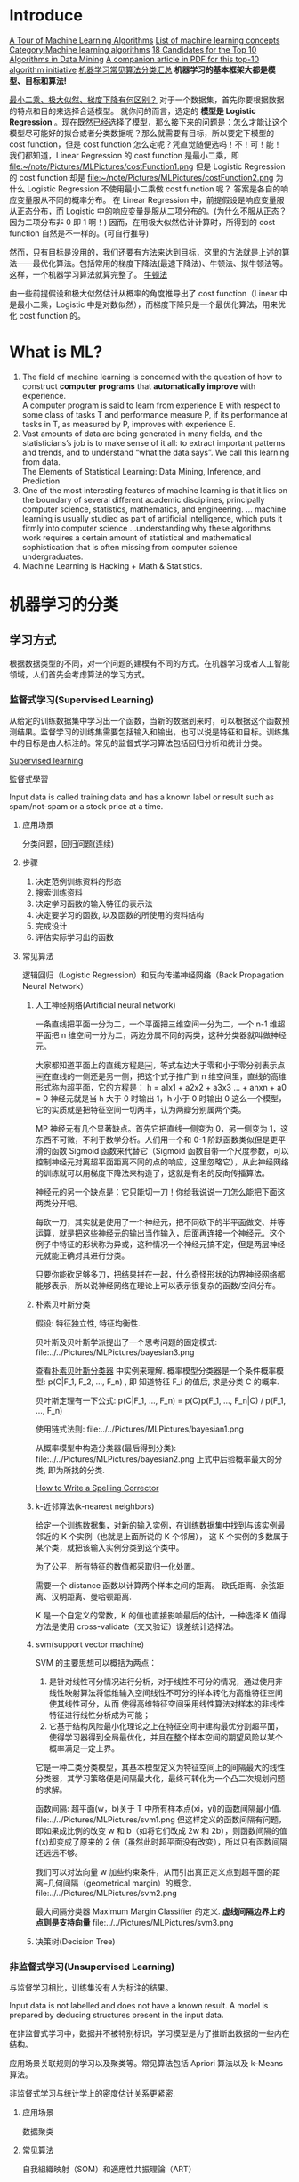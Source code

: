 #+OPTIONS: ^:nil
* Introduce
[[http://machinelearningmastery.com/a-tour-of-machine-learning-algorithms/][A Tour of Machine Learning Algorithms]]
[[http://en.wikipedia.org/wiki/List_of_machine_learning_concepts][List of machine learning concepts]]
[[http://en.wikipedia.org/wiki/Category:Machine_learning_algorithms][Category:Machine learning algorithms]]
[[http://www.cs.uvm.edu/~icdm/algorithms/CandidateList.shtml][18 Candidates for the Top 10 Algorithms in Data Mining]]
[[http://www.cs.uvm.edu/~icdm/algorithms/10Algorithms-08.pdf][A companion article in PDF for this top-10 algorithm initiative]]
[[http://blog.sae.sina.com.cn/archives/5547][机器学习常见算法分类汇总]]
*机器学习的基本框架大都是模型、目标和算法!*

[[https://www.zhihu.com/question/24900876][最小二乘、极大似然、梯度下降有何区别？]]
对于一个数据集，首先你要根据数据的特点和目的来选择合适模型。
就你问的而言，选定的 *模型是 Logistic Regression* 。现在既然已经选择了模型，那么接下来的问题是：怎么才能让这个模型尽可能好的拟合或者分类数据呢？那么就需要有目标，所以要定下模型的 cost function，但是 cost function 怎么定呢？凭直觉随便选吗！不！可！能！
我们都知道，Linear Regression 的 cost function 是最小二乘，即
file:~/note/Pictures/MLPictures/costFunction1.png
但是 Logistic Regression 的 cost function 却是
file:~/note/Pictures/MLPictures/costFunction2.png
为什么 Logistic Regression 不使用最小二乘做 cost function 呢？
答案是各自的响应变量服从不同的概率分布。
在 Linear Regression 中，前提假设是响应变量服从正态分布，而 Logistic 中的响应变量是服从二项分布的。(为什么不服从正态？因为二项分布非 0 即 1 啊！)
因而，在用极大似然估计计算时，所得到的 cost function 自然是不一样的。(可自行推导)

然而，只有目标是没用的，我们还要有方法来达到目标，这里的方法就是上述的算法——最优化算法。包括常用的梯度下降法(最速下降法)、牛顿法、拟牛顿法等。这样，一个机器学习算法就算完整了。
[[https://zh.wikipedia.org/wiki/%25E7%2589%259B%25E9%25A1%25BF%25E6%25B3%2595][牛顿法]]

由一些前提假设和极大似然估计从概率的角度推导出了 cost function（Linear 中是最小二乘，Logistic 中是对数似然），而梯度下降只是一个最优化算法，用来优化 cost function 的。
* What is ML?
1. The field of machine learning is concerned with the question of how to construct *computer programs* that *automatically improve* with experience. \\
 A computer program is said to learn from experience E with respect to some class of tasks T and performance measure P, if its performance at tasks in T, as measured by P, improves with experience E.
2. Vast amounts of data are being generated in many fields, and the statisticians’s job is to make sense of it all: to extract important patterns and trends, and to understand “what the data says”. We call this learning from data. \\
   The Elements of Statistical Learning: Data Mining, Inference, and Prediction
3. One of the most interesting features of machine learning is that it lies on the boundary of several different academic disciplines, principally computer science, statistics, mathematics, and engineering. … machine learning is usually studied as part of artificial intelligence, which puts it firmly into computer science …understanding why these algorithms work requires a certain amount of statistical and mathematical sophistication that is often missing from computer science undergraduates.
4. Machine Learning is Hacking + Math & Statistics.
* 机器学习的分类
** 学习方式
根据数据类型的不同，对一个问题的建模有不同的方式。在机器学习或者人工智能领域，人们首先会考虑算法的学习方式。
*** 监督式学习(Supervised Learning)
 从给定的训练数据集中学习出一个函数，当新的数据到来时，可以根据这个函数预测结果。监督学习的训练集需要包括输入和输出，也可以说是特征和目标。训练集中的目标是由人标注的。常见的监督式学习算法包括回归分析和统计分类。

 [[https://en.wikipedia.org/wiki/Supervised_learning][Supervised learning]]

 [[https://zh.wikipedia.org/wiki/%25E7%259B%25A3%25E7%259D%25A3%25E5%25BC%258F%25E5%25AD%25B8%25E7%25BF%2592][監督式學習]]

 Input data is called training data and has a known label or result such as spam/not-spam or a stock price at a time.
**** 应用场景
 分类问题，回归问题(连续)
**** 步骤
 1. 决定范例训练资料的形态
 2. 搜索训练资料
 3. 决定学习函数的输入特征的表示法
 4. 决定要学习的函数, 以及函数的所使用的资料结构
 5. 完成设计
 6. 评估实际学习出的函数

**** 常见算法
 逻辑回归（Logistic Regression）和反向传递神经网络（Back Propagation Neural Network）

***** 人工神经网络(Artificial neural network)
 一条直线把平面一分为二，一个平面把三维空间一分为二，一个 n-1 维超平面把 n 维空间一分为二，两边分属不同的两类，这种分类器就叫做神经元。

 大家都知道平面上的直线方程是￼，等式左边大于零和小于零分别表示点￼在直线的一侧还是另一侧，把这个式子推广到 n 维空间里，直线的高维形式称为超平面，它的方程是：
 h = a1x1 + a2x2 + a3x3 ...  + anxn   + a0 = 0
 神经元就是当 h 大于 0 时输出 1，h 小于 0 时输出 0 这么一个模型，它的实质就是把特征空间一切两半，认为两瓣分别属两个类。

 MP 神经元有几个显著缺点。首先它把直线一侧变为 0，另一侧变为 1，这东西不可微，不利于数学分析。人们用一个和 0-1 阶跃函数类似但是更平滑的函数 Sigmoid 函数来代替它（Sigmoid 函数自带一个尺度参数，可以控制神经元对离超平面距离不同的点的响应，这里忽略它），从此神经网络的训练就可以用梯度下降法来构造了，这就是有名的反向传播算法。

 神经元的另一个缺点是：它只能切一刀！你给我说说一刀怎么能把下面这两类分开吧。

 每砍一刀，其实就是使用了一个神经元，把不同砍下的半平面做交、并等运算，就是把这些神经元的输出当作输入，后面再连接一个神经元。这个例子中特征的形状称为异或，这种情况一个神经元搞不定，但是两层神经元就能正确对其进行分类。

 只要你能砍足够多刀，把结果拼在一起，什么奇怪形状的边界神经网络都能够表示，所以说神经网络在理论上可以表示很复杂的函数/空间分布。

***** 朴素贝叶斯分类
 假设: 特征独立性, 特征均衡性.

 贝叶斯及贝叶斯学派提出了一个思考问题的固定模式:
 file:../../Pictures/MLPictures/bayesian3.png

 查看[[https://zh.wikipedia.org/wiki/%25E6%259C%25B4%25E7%25B4%25A0%25E8%25B4%259D%25E5%258F%25B6%25E6%2596%25AF%25E5%2588%2586%25E7%25B1%25BB%25E5%2599%25A8][朴素贝叶斯分类器]] 中实例来理解.
 概率模型分类器是一个条件概率模型:
  p(C|F_1, F_2, ..., F_n) , 即 知道特征 F_i 的值后, 求是分类 C 的概率.

 贝叶斯定理有一下公式:
 p(C|F_1, ..., F_n) = p(C)p(F_1, ..., F_n|C) / p(F_1, ..., F_n)

 使用链式法则:
 file:../../Pictures/MLPictures/bayesian1.png

 从概率模型中构造分类器(最后得到分类):
 file:../../Pictures/MLPictures/bayesian2.png
 上式中后验概率最大的分类, 即为所找的分类.

 [[http://norvig.com/spell-correct.html][How to Write a Spelling Corrector]]

***** k-近邻算法(k-nearest neighbors)
 给定一个训练数据集，对新的输入实例，在训练数据集中找到与该实例最邻近的 K 个实例（也就是上面所说的 K 个邻居）， 这 K 个实例的多数属于某个类，就把该输入实例分类到这个类中。

 为了公平，所有特征的数值都采取归一化处置。

 需要一个 distance 函数以计算两个样本之间的距离。 欧氏距离、余弦距离、汉明距离、曼哈顿距离.

 K 是一个自定义的常数，K 的值也直接影响最后的估计，一种选择 K 值得方法是使用 cross-validate（交叉验证）误差统计选择法。

***** svm(support vector machine)
 SVM 的主要思想可以概括为两点：
 1. 是针对线性可分情况进行分析，对于线性不可分的情况，通过使用非线性映射算法将低维输入空间线性不可分的样本转化为高维特征空间使其线性可分，从而 使得高维特征空间采用线性算法对样本的非线性特征进行线性分析成为可能；
 2. 它基于结构风险最小化理论之上在特征空间中建构最优分割超平面，使得学习器得到全局最优化，并且在整个样本空间的期望风险以某个概率满足一定上界。

 它是一种二类分类模型，其基本模型定义为特征空间上的间隔最大的线性分类器，其学习策略便是间隔最大化，最终可转化为一个凸二次规划问题的求解。

 函数间隔: 超平面(w，b)关于 T 中所有样本点(xi，yi)的函数间隔最小值.
 file:../../Pictures/MLPictures/svm1.png
 但这样定义的函数间隔有问题，即如果成比例的改变 w 和 b（如将它们改成 2w 和 2b），则函数间隔的值 f(x)却变成了原来的 2 倍（虽然此时超平面没有改变），所以只有函数间隔还远远不够。

 我们可以对法向量 w 加些约束条件，从而引出真正定义点到超平面的距离--几何间隔（geometrical margin）的概念。
 file:../../Pictures/MLPictures/svm2.png

 最大间隔分类器 Maximum Margin Classifier 的定义.
 *虚线间隔边界上的点则是支持向量*
 file:../../Pictures/MLPictures/svm3.png

***** 决策树(Decision Tree)
*** 非监督式学习(Unsupervised Learning)
 与监督学习相比，训练集没有人为标注的结果。

 Input data is not labelled and does not have a known result. A model is prepared by deducing structures present in the input data.

 在非监督式学习中，数据并不被特别标识，学习模型是为了推断出数据的一些内在结构。

 应用场景关联规则的学习以及聚类等。常见算法包括 Apriori 算法以及 k-Means 算法。

 非监督式学习与统计学上的密度估计关系更紧密.
**** 应用场景
 数据聚类
**** 常见算法
 自我組織映射（SOM）和適應性共振理論（ART）
 - clustering ::
   k-means
   mixture models
   hierarchical clustering
 - anomaly detection
 - Neural Networks ::
   Hebbian Learning
 - Approaches for learning latent variable models such as ::
   Expectation–maximization algorithm (EM)
   Method of moments
   Blind signal separation techniques, e.g.,
     Principal component analysis,
     Independent component analysis,
     Non-negative matrix factorization,
     Singular value decomposition.
***** PCA
  PCA 的算法步骤：
 设有 m 条 n 维数据。
 1）将原始数据按列组成 n 行 m 列矩阵 X
 2）将 X 的每一行（代表一个属性字段）进行零均值化，即减去这一行的均值
 3）求出协方差矩阵 C=1mXX𝖳C=1mXXT
 4）求出协方差矩阵的特征值及对应的特征向量
 5）将特征向量按对应特征值大小从上到下按行排列成矩阵，取前 k 行组成矩阵 P
 6）Y=PXY=PX 即为降维到 k 维后的数据

 降维问题的优化目标：将一组 N 维向量降为 K 维（K 大于 0，小于 N），其目标是选择 K 个单位（模为 1）正交基，使得原始数据变换到这组基上后，各字段两两间协方差为 0，而字段的方差则尽可能大（在正交的约束下，取最大的 K 个方差） [fn:2]

 PCA 的能力和限制:
 PCA 本质上是将方差最大的方向作为主要特征，并且在各个正交方向上将数据“离相关”，也就是让它们在不同正交方向上没有相关性。
 限制:
   1. 它可以很好的解除线性相关，但是对于高阶相关性就没有办法了，对于存在高阶相关性的数据，可以考虑 Kernel PCA，通过 Kernel 函数将非线性相关转为线性相关.
   2. PCA 假设数据各主特征是分布在正交方向上，如果在非正交方向上存在几个方差较大的方向，PCA 的效果就大打折扣了。

 主成分分析法是一种降维的统计方法，它借助于一个正交变换，将其分量相关的原随机向量转化成其分量不相关的新随机向量，这在代数上表现为将原随机向量的协方差阵变换成对角形阵，在几何上表现为将原坐标系变换成新的正交坐标系，使之指向样本点散布最开的 p 个正交方向，然后对多维变量系统进行降维处理，使之能以一个较高的精度转换成低维变量系统，再通过构造适当的价值函数，进一步把低维系统转化成一维系统。

 [[http://blog.csdn.net/zhongkelee/article/details/44064401][主成分分析（PCA）原理详解]]
  PCA 的思想是将 n 维特征映射到 k 维上（k<n），这 k 维是全新的正交特征。这 k 维特征称为主成分，是重新构造出来的 k 维特征，而不是简单地从 n 维特征中去除其余 n-k 维特征。

 找到一个合理的方法，在减少需要分析的指标同时，尽量减少原指标包含信息的损失，以达到对所收集数据进行全面分析的目的。

 整个 PCA 过程貌似及其简单，就是求协方差的特征值和特征向量，然后做数据转换。但是有没有觉得很神奇，为什么求协方差的特征向量就是最理想的 k 维向量？其背后隐藏的意义是什么？整个 PCA 的意义是什么？
 在信号处理中认为信号具有较大的方差，噪声有较小的方差,样本在 u1 上的投影方差较大，在 u2 上的投影方差较小，那么可认为 u2 上的投影是由噪声引起的。
 意义：PCA 将 n 个特征降维到 k 个，可以用来进行数据压缩。

 假设三维空间中有一系列点，这些点分布在一个过原点的斜面上, 如果把这些数据按行或者按列排成一个矩阵，那么这个矩阵的秩就是 2！这些数据之间是有相关性的，这些数据构成的过原点的向量的最大线性无关组包含 2 个向量. 那么如果平面不过原点呢？这就是数据中心化的缘故！将坐标原点平移到数据中心，这样原本不相关的数据在这个新坐标系中就有相关性了！有趣的是，三点一定共面，也就是说三维空间中任意三点中心化后都是线性相关的，一般来讲 n 维空间中的 n 个点一定能在一个 n-1 维子空间中分析！

 特征很多是和类标签有关的，但里面存在噪声或者冗余。在这种情况下，需要一种特征降维的方法来减少特征数，减少噪音和冗余，减少过度拟合的可能性。


***** k-means
 [[http://dataunion.org/7781.html][聚类及 K 均值、二分 K-均值聚类算法]]
 k-means 算法的基础是最小误差平方和准则。
 [[~/note/Pictures/MLPictures/kmeans1.png]]
****** 算法过程
 1. 随机确定 k 个初始点作为质心；
 2. 为每个点找距其最近的质心，并将其分配给该质心所对应的簇；
 3. 更新每个簇的质心（该簇所有数据样本特征的平均值）；
 4. 上述过程迭代多次直至所有数据点的簇归属不再改变或者达到了最大迭代次数

 k-均值算法的性能会受到所选相似性度量方法的影响，常用的相似性度量方法就是计算欧氏距离。
****** 特征值处理
 样本会有多个特征，每一个特征都有自己的定义域和取值范围，他们对 distance 计算的影响也就不一样，如取值较大的影响力会盖过取值较小的参数。为了公平，样本特征取值必须做一些 scale 处理，最简单的方式就是所有特征的数值都采取归一化处置，把每一维的数据都转化到 0,1 区间内，从而减少迭代次数，提高算法的收敛速度。

****** k 值的选取
 当 k 的数目低于真实的簇的数目时，SSE（或者平均直径等其他分散度指标）会快速上升。所以可以采用多次聚类，然后比较的方式确定最佳 k 值。多次聚类，一般是采用 k=1, 2, 4, 8… 这种二分数列的方式，通过交叉验证找到一个 k 在 v/2, v 时获取较好聚类效果的 v 值，然后继续使用二分法，在 [v/2, v] 之间找到最佳的 k 值。

***** 二分 K-均值（bisecting k-means)聚类算法
 二分 K-均值聚类算法就是每次对数据集（子数据集）采取 k=2 的 k-均值聚类划分.

 二分 K-均值聚类算法首先将所有点作为一个簇，第一步是然后将该簇一分为二，之后的迭代是：在所有簇中根据 SSE 选择一个簇继续进行二分 K-均值划分，直到得到用户指定的簇数目为止。
 根据 SSE 选取继续划分簇的准则有如下两种:
 1. 选择哪一个簇进行划分取决于对”其划分是否可以最大程度降低 SSE 的值。这需要将每个簇都进行二分划分，然后计算该簇二分后的簇 SSE 之和并计算其与二分前簇 SSE 之差（当然 SSE 必须下降），最后选取差值最大的那个簇进行二分。
 2. 另一种做法是所有簇中选择 SSE 最大的簇进行划分，直到簇数目达到用户指定的数目为止.
*** 半监督式学习(Semi-Supervised Learning)
 Input data is a mixture of labelled and unlabelled examples. There is a desired prediction problem but the model must learn the structures to organize the data as well as make predictions.

 应用场景：分类问题，回归问题

 算法包括一些对常用监督式学习算法的延伸，这些算法首先试图对未标识数据进行建模，在此基础上再对标识的数据进行预测。如图论推理算法（Graph Inference）或者拉普拉斯支持向量机（Laplacian SVM.）等。
*** 强化学习(Reinforcement Learning)
 这种学习模式下，输入数据作为对模型的反馈，不像监督模型那样，输入数据仅仅是作为一个检查模型对错的方式，在强化学习下，输入数据直接反馈到模型，模型必须对此立刻作出调整。常见的强化学习算法有时间差学习。

 Input data is provided as stimulus to a model from an environment to which the model must respond and react.
 在强化学习下，输入数据直接反馈到模型，模型必须对此立刻作出调整。常见的应用场景包括动态系统以及机器人控制等。常见算法包括 Q-Learning 以及时间差学习（Temporal difference learning）.

 这个方法具有普适性，因此在其他许多领域都有研究，例如博弈论、控制论、运筹学、信息论、模拟优化方法、多主体系统学习、群体智能、统计学以及遗传算法。在运筹学和控制理论研究的语境下，强化学习被称作“近似动态规划”（approximate dynamic programming，ADP）。

 在机器学习问题中，环境通常被规范为马可夫决策过程（MDP），所以许多强化学习算法在这种情况下使用动态规划技巧。

 基本的强化学习模型包括：
   环境状态的集合 {\displaystyle S} ;
   动作的集合 {\displaystyle A} ;
   在状态之间转换的规则；
   规定转换后“即时奖励”的规则；
   描述主体能够观察到什么的规则。
*** 学习方式的应用场景
 在企业数据应用的场景下， 人们最常用的可能就是监督式学习和非监督式学习的模型。 在图像识别等领域，由于存在大量的非标识的数据和少量的可标识数据， 目前半监督式学习是一个很热的话题。 而强化学习更多的应用在机器人控制及其他需要进行系统控制的领域。
    1. 监督式学习
    2. 非监督式学习
    3. 强化学习
** 算法类似性
   1. 回归算法
      回归算法是试图采用对误差的衡量来探索变量之间的关系的一类算法。回归算法是统计机器学习的利器。在机器学习领域，人们说起回归，有时候是指一类问题，有时候是指一类算法，这一点常常会使初学者有所困惑。常见的回归算法包括：最小二乘法（Ordinary Least Square），逻辑回归（Logistic Regression），逐步式回归（Stepwise Regression），多元自适应回归样条（Multivariate Adaptive Regression Splines）以及本地散点平滑估计（Locally Estimated Scatterplot Smoothing）
   2. 基于实例的算法
      基于实例的算法常常用来对决策问题建立模型，这样的模型常常先选取一批样本数据，然后根据某些近似性把新数据与样本数据进行比较。通过这种方式来寻找最佳的匹配。因此，基于实例的算法常常也被称为“赢家通吃”学习或者“基于记忆的学习”。常见的算法包括 k-Nearest Neighbor(KNN), 学习矢量量化（Learning Vector Quantization，LVQ），以及自组织映射算法（Self-Organizing Map，SOM）
   3. 正则化方法
      正则化方法是其他算法（通常是回归算法）的延伸，根据算法的复杂度对算法进行调整。正则化方法通常对简单模型予以奖励而对复杂算法予以惩罚。常见的算法包括：Ridge Regression，Least Absolute Shrinkage and Selection Operator（LASSO），以及弹性网络（Elastic Net）。
   4. 决策树学习
      决策树算法根据数据的属性采用树状结构建立决策模型， 决策树模型常常用来解决分类和回归问题。常见的算法包括：分类及回归树（Classification And Regression Tree，CART），ID3 (Iterative Dichotomiser 3)，C4.5，Chi-squared Automatic Interaction Detection(CHAID), Decision Stump, 随机森林（Random Forest）， 多元自适应回归样条（MARS）以及梯度推进机（Gradient Boosting Machine，GBM）
   5. 贝叶斯方法
      贝叶斯方法算法是基于贝叶斯定理的一类算法，主要用来解决分类和回归问题。常见算法包括：朴素贝叶斯算法，平均单依赖估计（Averaged One-Dependence Estimators，AODE），以及 Bayesian Belief Network（BBN）。
   6. 基于核的算法
      基于核的算法中最著名的莫过于支持向量机（SVM）了。 基于核的算法把输入数据映射到一个高阶的向量空间， 在这些高阶向量空间里， 有些分类或者回归问题能够更容易的解决。 常见的基于核的算法包括：支持向量机（Support Vector Machine，SVM）， 径向基函数（Radial Basis Function，RBF)， 以及线性判别分析（Linear Discriminate Analysis，LDA)等
   7. 聚类算法
      聚类，就像回归一样，有时候人们描述的是一类问题，有时候描述的是一类算法。聚类算法通常按照中心点或者分层的方式对输入数据进行归并。所以的聚类算法都试图找到数据的内在结构，以便按照最大的共同点将数据进行归类。常见的聚类算法包括 k-Means 算法以及期望最大化算法（Expectation Maximization，EM）。

** 算法类似性 1
 根据算法的功能和形式的类似性，我们可以把算法分类
*** 回归算法（regression）
 回归算法是试图采用对误差的衡量来探索变量之间的关系的一类算法。

 有一些已经标注好的数据，标注值与分类问题不同，分类问题的标注是离散值，而回归问题中的标注是实数，在标注好的数据上建模，对于新样本，得到它的标注值。如股票预测。

 常见的回归算法包括：最小二乘法（Ordinary Least Square），逻辑回归（Logistic Regression），逐步式回归（Stepwise Regression），多元自适应回归样条（Multivariate Adaptive Regression Splines）以及本地散点平滑估计（Locally Estimated Scatterplot Smoothing）
*** 分类（classification）
 有一些已经标注好类别的数据，在标注好的数据上建模，对于新样本，判断它的类别。如垃圾邮件识别
*** 基于实例的算法
 基于实例的算法常常用来对决策问题建立模型，这样的模型常常先选取一批样本数据，然后根据某些近似性把新数据与样本数据进行比较。通过这种方式来寻找最佳的匹配。

 常见的算法包括 k-Nearest Neighbor(KNN), 学习矢量量化（Learning Vector Quantization，LVQ），以及自组织映射算法（Self-Organizing Map，SOM）
*** 正则化方法
 正则化方法是其他算法（通常是回归算法）的延伸，根据算法的复杂度对算法进行调整。正则化方法通常对简单模型予以奖励而对复杂算法予以惩罚。常见的算法包括：Ridge Regression，Least Absolute Shrinkage and Selection Operator（LASSO），以及弹性网络（Elastic Net）。
*** 规则抽取（rule extraction）
 发现数据中属性之间的统计关系，而不只是预测一些事情。如啤酒和尿布。
*** 决策树学习
 决策树算法根据数据的属性采用树状结构建立决策模型， 决策树模型常常用来解决分类和回归问题。常见的算法包括：分类及回归树（Classification And Regression Tree，CART），ID3 (Iterative Dichotomiser 3)，C4.5，Chi-squared Automatic Interaction Detection(CHAID), Decision Stump, 随机森林（Random Forest）， 多元自适应回归样条（MARS）以及梯度推进机（Gradient Boosting Machine，GBM）
*** 贝叶斯方法
 贝叶斯方法算法是基于贝叶斯定理的一类算法，主要用来解决分类和回归问题。常见算法包括：朴素贝叶斯算法，平均单依赖估计（Averaged One-Dependence Estimators，AODE），以及 Bayesian Belief Network（BBN）。
*** 基于核的算法
 基于核的算法中最著名的莫过于支持向量机（SVM）了。 基于核的算法把输入数据映射到一个高阶的向量空间， 在这些高阶向量空间里， 有些分类或者回归问题能够更容易的解决。 常见的基于核的算法包括：支持向量机（Support Vector Machine，SVM）， 径向基函数（Radial Basis Function，RBF)， 以及线性判别分析（Linear Discriminate Analysis，LDA)等
*** 聚类算法
 数据没有被标注，但是给出了一些相似度衡量标准，可以根据这些标准将数据进行划分。如在一堆未给出名字的照片中，自动的将同一个人的照片聚集到一块。

 聚类算法通常按照中心点或者分层的方式对输入数据进行归并。所有的聚类算法都试图找到数据的内在结构，以便按照最大的共同点将数据进行归类。常见的聚类算法包括 k-Means 算法以及期望最大化算法（Expectation Maximization，EM）。
*** 关联规则学习
 关联规则学习通过寻找最能够解释数据变量之间关系的规则，来找出大量多元数据集中有用的关联规则。常见算法包括 Apriori 算法和 Eclat 算法等。
*** 人工神经网络
 人工神经网络算法模拟生物神经网络，是一类模式匹配算法。通常用于解决分类和回归问题。

 重要的人工神经网络算法包括：感知器神经网络（Perceptron Neural Network）, 反向传递（Back Propagation），Hopfield 网络，自组织映射（Self-Organizing Map, SOM）。学习矢量量化（Learning Vector Quantization，LVQ）
*** 深度学习
 深度学习算法是对人工神经网络的发展。

 在计算能力变得日益廉价的今天，深度学习试图建立大得多也复杂得多的神经网络。很多深度学习的算法是半监督式学习算法，用来处理存在少量未标识数据的大数据集。

 常见的深度学习算法包括：受限波尔兹曼机（Restricted Boltzmann Machine，RBN），Deep Belief Networks（DBN），卷积网络（Convolutional Network）, 堆栈式自动编码器（Stacked Auto-encoders）。
*** 降低维度算法
 像聚类算法一样，降低维度算法试图分析数据的内在结构，不过降低维度算法是以非监督学习的方式试图利用较少的信息来归纳或者解释数据。
 这类算法可以用于高维数据的可视化或者用来简化数据以便监督式学习使用。

 常见的算法包括：主成份分析（Principle Component Analysis，PCA），偏最小二乘回归（Partial Least Square Regression，PLS），Sammon 映射，多维尺度（Multi-Dimensional Scaling, MDS）,  投影追踪（Projection Pursuit）等。
*** 集成算法
 集成算法用一些相对较弱的学习模型独立地就同样的样本进行训练，然后把结果整合起来进行整体预测。集成算法的主要难点在于究竟集成哪些独立的较弱的学习模型以及如何把学习结果整合起来。

 常见的算法包括：Boosting，Bootstrapped Aggregation（Bagging），AdaBoost，堆叠泛化（Stacked Generalization，Blending），梯度推进机（Gradient Boosting Machine, GBM），随机森林（Random Forest）。
*** Other Algorithms
    Many algorithms were not covered.

    For example, what group would Support Vector Machines go into? Its own?

    I did not cover algorithms from specialty tasks in the process of machine learning, such as:

    Feature selection algorithms
    Algorithm accuracy evaluation
    Performance measures
    I also did not cover algorithms from specialty subfields of machine learning, such as:

    Computational intelligence (evolutionary algorithms, etc.)
    Computer Vision (CV)
    Natural Language Processing (NLP)
    Recommender Systems
    Reinforcement Learning
    Graphical Models
    And more…

** 算法类似性 2
 1. 决策树学习：根据数据的属性采用树状结构建立决策模型。决策树模型常常用来解决分类和回归问题。常见的算法包括 CART (Classification And Regression Tree)、ID3、C4.5、随机森林 (Random Forest) 等。
 2. 回归算法：试图采用对误差的衡量来探索变量之间的关系的一类算法。常见的回归算法包括最小二乘法 (Least Square)、逻辑回归 (Logistic Regression)、逐步式回归 (Stepwise Regression) 等。
 3. 聚类算法：通常按照中心点或者分层的方式对输入数据进行归并。所有的聚类算法都试图找到数据的内在结构，以便按照最大的共同点将数据进行归类。常见的聚类算法包括 K-Means 算法以及期望最大化算法 (Expectation Maximization) 等。
 4. 人工神经网络：模拟生物神经网络，是一类模式匹配算法。通常用于解决分类和回归问题。人工神经网络算法包括感知器神经网络 (Perceptron Neural Network) 、反向传递 (Back Propagation) 和深度学习等。
 5. 集成算法：用一些相对较弱的学习模型独立地就同样的样本进行训练，然后把结果整合起来进行整体预测。集成算法的主要难点在于究竟集成哪些独立的较弱的学习模型以及如何把学习结果整合起来。这是一类非常强大的算法，同时也非常流行。常见的算法包括 Boosting、Bagging、AdaBoost、随机森林 (Random Forest) 等。

* 关联知识
** 维数灾难(curse of dimensionality)
当空间维度增加时, 分析和组织高维空间, 会因体积的指数增加而遇到各种问题. 当空间体积增加太快, 会使可用数据变得非常稀疏. 当数据变得非常稀疏后, 从很多角度分析都不相似, 因为常使数据组织策略变得低效
** 机器学习中相似性度量
[[http://www.cnblogs.com/heaad/archive/2011/03/08/1977733.html][机器学习中的相似性度量]]
1. 欧氏距离
   简单说来，闵氏距离的缺点主要有两个：(1)将各个分量的量纲(scale)，也就是“单位”当作相同的看待了。(2)没有考虑各个分量的分布（期望，方差等)可能是不同的。
2. 曼哈顿距离
   简单说来，闵氏距离的缺点主要有两个：(1)将各个分量的量纲(scale)，也就是“单位”当作相同的看待了。(2)没有考虑各个分量的分布（期望，方差等)可能是不同的。
3. 切比雪夫距离
   简单说来，闵氏距离的缺点主要有两个：(1)将各个分量的量纲(scale)，也就是“单位”当作相同的看待了。(2)没有考虑各个分量的分布（期望，方差等)可能是不同的。
4. 闵可夫斯基距离
   闵氏距离，包括曼哈顿距离、欧氏距离和切比雪夫距离都存在明显的缺点。
   简单说来，闵氏距离的缺点主要有两个：(1)将各个分量的量纲(scale)，也就是“单位”当作相同的看待了。(2)没有考虑各个分量的分布（期望，方差等)可能是不同的。
5. 标准化欧氏距离
6. 马氏距离
   马氏距离的优缺点：量纲无关，排除变量之间的相关性的干扰。
7. 夹角余弦
    夹角余弦取值范围为[-1,1]。夹角余弦越大表示两个向量的夹角越小，夹角余弦越小表示两向量的夹角越大。当两个向量的方向重合时夹角余弦取最大值 1，当两个向量的方向完全相反夹角余弦取最小值-1。
8. 汉明距离
   两个等长字符串 s1 与 s2 之间的汉明距离定义为将其中一个变为另外一个所需要作的最小替换次数。例如字符串“1111”与“1001”之间的汉明距离为 2。

   应用：信息编码（为了增强容错性，应使得编码间的最小汉明距离尽可能大）。
9. 杰卡德距离 & 杰卡德相似系数
   两个集合 A 和 B 的交集元素在 A，B 的并集中所占的比例，称为两个集合的杰卡德相似系数，用符号 J(A,B)表示。

   杰卡德相似系数是衡量两个集合的相似度一种指标。

   杰卡德距离用两个集合中不同元素占所有元素的比例来衡量两个集合的区分度。
10. 相关系数 & 相关距离
    相关系数(ρ_xy)是衡量随机变量 X 与 Y 相关程度的一种方法，相关系数的取值范围是[-1,1]。相关系数的绝对值越大，则表明 X 与 Y 相关度越高。当 X 与 Y 线性相关时，相关系数取值为 1（正线性相关）或-1（负线性相关）。

    相关距离的定义: D_xy = 1 - ρ_xy


11. 信息熵
    信息熵是衡量分布的混乱程度或分散程度的一种度量。
** 似然函数
最大似然估计提供了一种给定观察数据来评估模型参数的方法
[[https://zh.wikipedia.org/wiki/%25E4%25BC%25BC%25E7%2584%25B6%25E5%2587%25BD%25E6%2595%25B0][https://zh.wikipedia.org/wiki/%E4%BC%BC%E7%84%B6%E5%87%BD%E6%95%B0]]
[[http://www.cnblogs.com/liliu/archive/2010/11/22/1883702.html][最大似然估计(Maximum likelihood estimation)]]
** 最大似然估计
一旦我们获得 X_1,X_2, ...,X_n，我们就能从中找到一个关于 \theta 的估计。最大似然估计会寻找关于 \theta 的最可能的值（即，在所有可能的 \theta 取值中，寻找一个值使这个采样的“可能性”最大化。
** 雅可比矩阵
[[https://zh.wikipedia.org/wiki/%25E9%259B%2585%25E5%258F%25AF%25E6%25AF%2594%25E7%259F%25A9%25E9%2598%25B5][雅可比矩阵]]
函数的一阶 *偏导数* 以一定方式排列成的矩阵.
意义在于 一个多变数向量函数的最佳线性逼近.
** 梯度下降法
如果 F(x)在 a 点可微并有定义, 那么在 a 点沿着梯度 *相反* 的方向 下降最快
** 协方差
在统计学上， 协方差用来刻画两个随机变量的相关性， 反映的是变量之间的二阶统计特性。
[[http://blog.csdn.net/itplus/article/details/11452743][关于协方差矩阵的理解]]
协方差表示的是两个变量的总体的误差，刻画两个变量之间的相关性。
协方差定义为两个随机变量离差乘积的期望。
file:~/note/Pictures/MLPictures/xiefangcha1.png
** 最小二乘法
[[https://zh.wikipedia.org/wiki/%25E6%259C%2580%25E5%25B0%258F%25E4%25BA%258C%25E4%25B9%2598%25E6%25B3%2595][最小二乘法]]
最小二乘法（又称最小平方法）是一种数学优化技术。它通过最小化误差的平方和寻找数据的最佳函数匹配。

利用最小二乘法可以简便地求得未知的数据，并使得这些求得的数据与实际数据之间误差的平方和为最小。

最小二乘法还可用于曲线拟合。

其他一些优化问题也可通过最小化能量或最大化熵用最小二乘法来表达。
** 奇异值分解
   [[https://zh.wikipedia.org/zh-hans/%E5%A5%87%E5%BC%82%E5%80%BC%E5%88%86%E8%A7%A3][奇异值分解 维基百科]]     [[https://en.wikipedia.org/wiki/Singular-value_decomposition][Singular-value decomposition wiki]]

   [[https://zh.wikipedia.org/wiki/%E9%85%89%E7%9F%A9%E9%98%B5][酉矩阵]]
* 算法集锦及优缺点
  *请参考下边第一个网站*
[[http://www.jiqizhixin.com/article/2327][机器学习算法集锦：从贝叶斯到深度学习及各自优缺点]]
[[https://static.coggle.it/diagram/WHeBqDIrJRk-kDDY]]

** 正则化算法（Regularization Algorithms）
它是另一种方法（通常是回归方法）的拓展，这种方法会基于模型复杂性对其进行惩罚，它喜欢相对简单能够更好的泛化的模型。
例子：
岭回归（Ridge Regression）
最小绝对收缩与选择算子（LASSO）
GLASSO
弹性网络（Elastic Net）
最小角回归（Least-Angle Regression）

优点：
其惩罚会减少过拟合
总会有解决方法

缺点：
惩罚会造成欠拟合
很难校准
** 集成算法（Ensemble Algorithms）
集成方法是由多个较弱的模型集成模型组，其中的模型可以单独进行训练，并且它们的预测能以某种方式结合起来去做出一个总体预测。
该算法主要的问题是要找出哪些较弱的模型可以结合起来，以及结合的方法。这是一个非常强大的技术集，因此广受欢迎。

例子:
Boosting
Bootstrapped Aggregation（Bagging）
AdaBoost
层叠泛化（Stacked Generalization）（blending）
梯度推进机（Gradient Boosting Machines，GBM）
梯度提升回归树（Gradient Boosted Regression Trees，GBRT）
随机森林（Random Forest）

优点：
当先最先进的预测几乎都使用了算法集成。它比使用单个模型预测出来的结果要精确的多

缺点：
需要大量的维护工作

** 决策树算法（Decision Tree Algorithm）
决策树学习使用一个决策树作为一个预测模型，它将对一个 item（表征在分支上）观察所得映射成关于该 item 的目标值的结论（表征在叶子中）。

树模型中的目标是可变的，可以采一组有限值，被称为分类树；在这些树结构中，叶子表示类标签，分支表示表征这些类标签的连接的特征。
例子：
分类和回归树（Classification and Regression Tree，CART）
Iterative Dichotomiser 3（ID3）
C4.5 和 C5.0（一种强大方法的两个不同版本）

优点：
容易解释
非参数型

缺点：
趋向过拟合
可能或陷于局部最小值中
没有在线学习
** 回归（Regression）
回归是用于估计两种变量之间关系的统计过程。当用于分析因变量和一个 多个自变量之间的关系时，该算法能提供很多建模和分析多个变量的技巧。具体一点说，回归分析可以帮助我们理解当任意一个自变量变化，另一个自变量不变时，因变量变化的典型值。最常见的是，回归分析能在给定自变量的条件下估计出因变量的条件期望。

回归算法是统计学中的主要算法，它已被纳入统计机器学习。
例子：
普通最小二乘回归（Ordinary Least Squares Regression，OLSR）
线性回归（Linear Regression）
逻辑回归（Logistic Regression）
逐步回归（Stepwise Regression）
多元自适应回归样条（Multivariate Adaptive Regression Splines，MARS）
本地散点平滑估计（Locally Estimated Scatterplot Smoothing，LOESS）

优点：
直接、快速
知名度高

缺点：
要求严格的假设
需要处理异常值

** 人工神经网络（Artificial Neural Network）

** 深度学习（Deep Learning）

** 支持向量机（Support Vector Machine）

** 降维算法（Dimensionality Reduction Algorithms）

** 聚类算法（Clustering Algorithms）

** 基于实例的算法（Instance-based Algorithms）

** 贝叶斯算法（Bayesian Algorithms）

** 关联规则学习算法（Association Rule Learning Algorithms）

** 图模型（Graphical Models）
* 概念
** 泛化能力
学习的目的是学到隐含在数据对背后的规律，对具有同一规律的学习集以外的数据，经过训练的算法也能给出合适的输出，该能力称为泛化能力。

并非训练的次数越多越能得到正确的输入输出映射关系。算法的性能主要用它的泛化能力来衡量。

通常期望经训练样本训练的算法具有较强的泛化能力.
* Algorithms
** Supervised learning
*** Generalized Linear Models



** 决策树
** 奇异值分解(svd)
   [[https://en.wikipedia.org/wiki/Singular-value_decomposition][Singular-value decomposition]]

* 机器学习性能评估指标[fn:1] 
** 分类
   - accuracy(准确率)
   - Precision(精确率)
   - recall
   - F1 score
   - ROC curve
   - PR curve
   - AUC
** 回归
   - MAE
   - MSE
* 分类回归的区别
分类和回归的区别在于输出变量的类型。

定量输出称为回归，或者说是连续变量预测, 回归问题通常是用来预测一个值；
定性输出称为分类，或者说是离散变量预测, 分类问题是用于将事物打上一个标签，通常结果为离散值。
* Ten Examples of Machine Learning Problems
1. Spam Detection  \\
 Given email in an inbox, identify those email messages that are spam and those that are not.Having a model of this problem would allow a program to leave non-spam emails in the inbox and move spam emails to a spam folder.
2. Credit Card Fraud Detection  \\
 Given credit card transactions for a customer in a month, identify those transactions that were made by the customer and those that were not. A program with a model of this decision could refund those transactions that were fraudulent.
3. Digit Recognision  \\
 Given a zip codes hand written on envelops, identify the digit for each hand written character. A model of this problem would allow a computer program to read and understand handwritten zip codes and sort envelops by geographic region.
4. Speech Understanding  \\
 Given an utterance from a user, identify the specific request made by the user. A model of this problem would allow a program to understand and make an attempt to fulfil that request. The iPhone with Siri has this capability.
5. Face Detection
 Given a digital photo album of many hundreds of digital photographs, identify those photos that include a given person. A model of this decision process would allow a program to organize photos by person. Some cameras and software like iPhoto has this capability.
6. Product Recommendation  \\
 Given a purchase history for a customer and a large inventory of products, identify those products in which that customer will be interested and likely to purchase. A model of this decision process would allow a program to make recommendations to a customer and motivate product purchases. Amazon has this capability. Also think of Facebook, GooglePlus and Facebook that recommend users to connect with you after you sign-up.
7. Medical Diagnosis  \\
 Given the symptoms exhibited in a patient and a database of anonymized patient records, predict whether the patient is likely to have an illness. A model of this decision problem could be used by a program to provide decision support to medical professionals.
8. Stock Trading  \\
 Given the current and past price movements for a stock, determine whether the stock should be bought, held or sold. A model of this decision problem could provide decision support to financial analysts.
9. Customer segmentation  \\
 Given the pattern of behaviour by a user during a trial period and the past behaviours of all users, identify those users that will convert to the paid version of the product and those that will not. A model of this decision problem would allow a program to trigger customer interventions to persuade the customer to covert early or better engage in the trial.
10. Shape Detection  \\
 Given a user hand drawing a shape on a touch screen and a database of known shapes, determine which shape the user was trying to draw. A model of this decision would allow a program to show the platonic version of that shape the user drew to make crisp diagrams. The Instaviz iPhone app does this.
* Machine Learning Zoubo video
** onehot 编码(编码中有且只有一个是 1)
   当数据可以只有 0, 1 表示(比如男女的时候), onehot 编码可以志勇一列就表示出来了.
   有 N 个值得 onehot 编码, 可以用 N-1 个 feture 就表示出来了.
* FQA
  SVD

* Footnotes

[fn:2] [[http://blog.codinglabs.org/articles/pca-tutorial.html][PCA 的数学原理]]

[fn:1] [[http://charleshm.github.io/2016/03/Model-Performance/][机器学习性能评估指标]]
